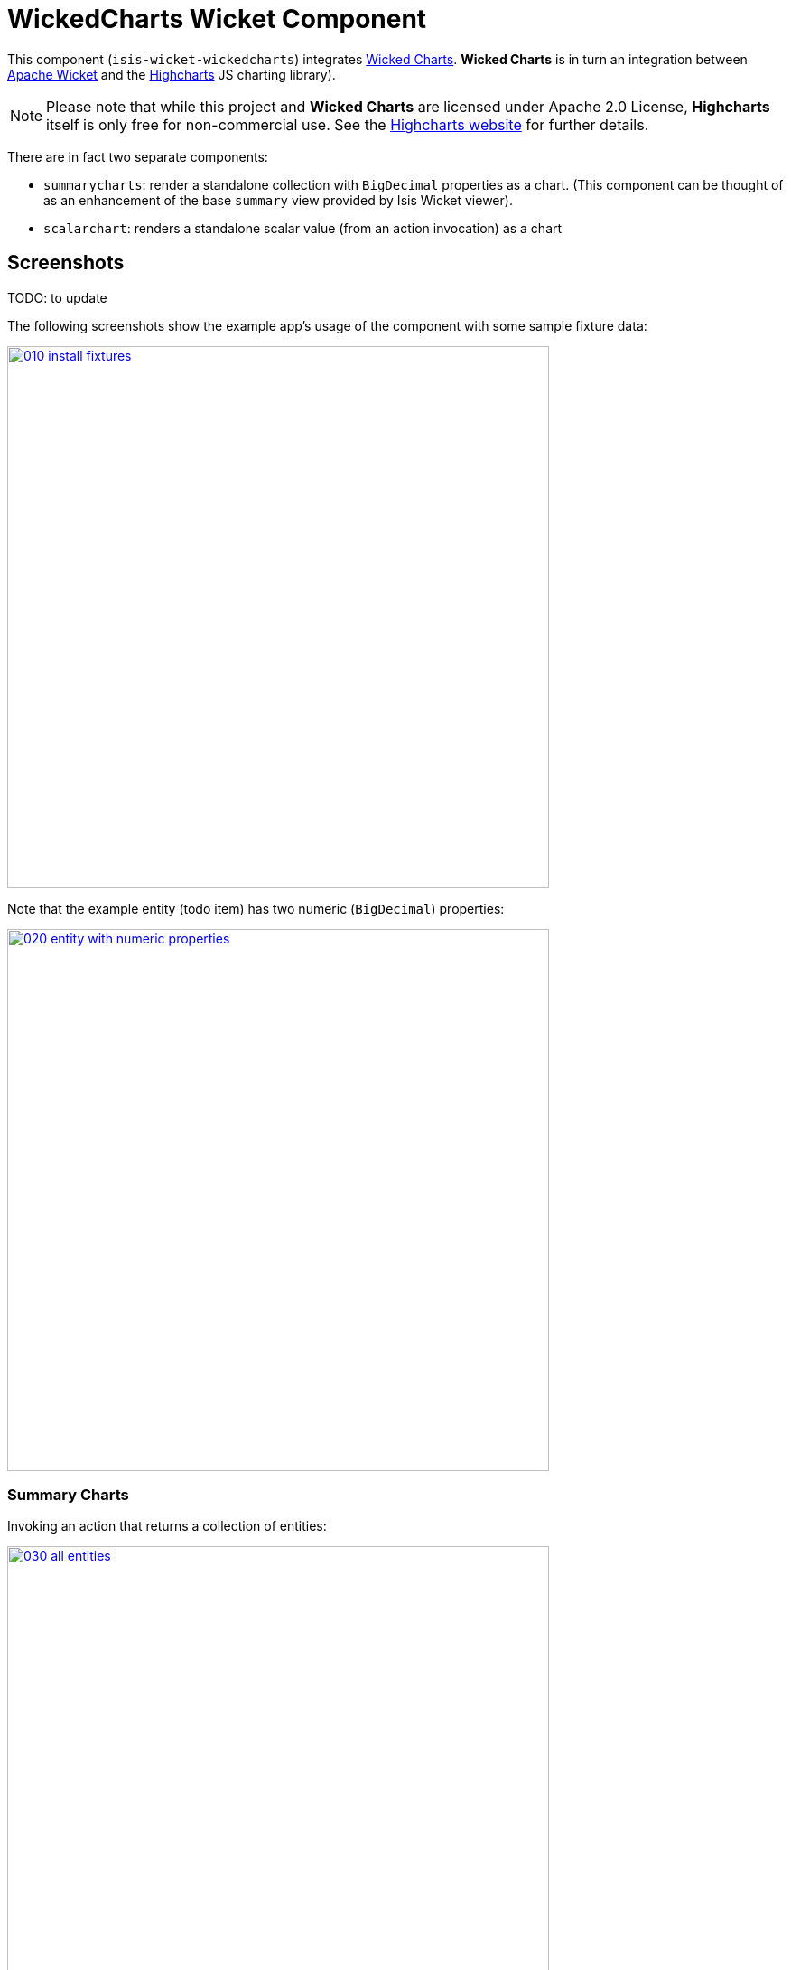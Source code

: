 [[wkt-wickedcharts]]
= WickedCharts Wicket Component
:_basedir: ../../../
:_imagesdir: images/


This component (`isis-wicket-wickedcharts`) integrates link:https://code.google.com/p/wicked-charts/[Wicked Charts].
*Wicked Charts* is in turn an integration between link:http://wicket.apache.org[Apache Wicket] and the link:http://www.highcharts.com/[Highcharts] JS charting library).

[NOTE]
====
Please note that while this project and *Wicked Charts* are licensed under Apache 2.0 License, *Highcharts* itself is only free for non-commercial use.
See the link:http://shop.highsoft.com/highcharts.html[Highcharts website] for further details.
====



There are in fact two separate components:

* `summarycharts`: render a standalone collection with `BigDecimal` properties as a chart.
(This component can be thought of as an enhancement of the base `summary` view provided by Isis Wicket viewer).

* `scalarchart`: renders a standalone scalar value (from an action invocation) as a chart



== Screenshots

TODO: to update

The following screenshots show the example app's usage of the component with some sample fixture data:

image::{_imagesdir}010-install-fixtures.png[width="600px",link="{_imagesdir}010-install-fixtures.png"]


Note that the example entity (todo item) has two numeric (`BigDecimal`) properties:

image::{_imagesdir}020-entity-with-numeric-properties.png[width="600px",link="{_imagesdir}020-entity-with-numeric-properties.png"]


=== Summary Charts

Invoking an action that returns a collection of entities:

image::{_imagesdir}030-all-entities.png[width="600px",link="{_imagesdir}030-all-entities.png"]


\... shows an additional button to view those entities in a summary chart:

image::{_imagesdir}040-standalone-collection-additional-button-for-summary-chart.png[width="600px",link="{_imagesdir}040-standalone-collection-additional-button-for-summary-chart.png"]


Clicking on the button renders a chart where the values of all numeric (`BigDecimal`) properties are plotted:

image::{_imagesdir}050-summary-chart.png[width="600px",link="{_imagesdir}050-summary-chart.png"]


=== Scalar Charts

Arbitrary charts can be returned from any action.
For example this action:

image::{_imagesdir}060-arbitrary-charts.png[width="600px",link="{_imagesdir}060-arbitrary-charts.png"]


\... renders a pie chart splitting out the example Todo entities by their category:

image::{_imagesdir}070-scalar-chart.png[width="600px",link="{_imagesdir}070-scalar-chart.png"]


== API & Usage

=== Summary Charts

There is no special usage; a standalone collection of any entity with one or more properties of type `BigDecimal` will be rendered using the `summarycharts` extension.


=== Scalar Chart

Any action returning the `WickedChart` value type should be rendered as a chart.
The `WickedChart` value type is simply a wrapper around the wicked chart's `Options` class:

[source,java]
----
import com.googlecode.wickedcharts.highcharts.options.Options;

public class WickedChart implements Serializable {

    private Options options;

    public WickedChart(Options options) { ... }
    ...
}
----


Any chart supported by *Wicked Charts* (see their link:http://wicked-charts.appspot.com/[showcase] app) should work.



== How to configure/use

=== Classpath

Add the component to your project's `dom` module's `pom.xml`:

[source,xml]
----
<dependency>
    <groupId>org.isisaddons.wicket.wickedcharts</groupId>
    <artifactId>isis-wicket-wickedcharts-cpt</artifactId>
    <version>1.15.0</version>
</dependency>
----


Check for later releases by searching link:http://search.maven.org/#search|ga|1|isis-wicket-wickedcharts-cpt[Maven Central Repo].

For instructions on how to use the latest `-SNAPSHOT`, see the xref:../../../pages/contributors-guide.adoc#[contributors guide].



== Known issues / Limitations

Although the `WickedChart` class (in the `scalarchart`'s API) has value semantics, it will (currently) not render as a chart if used as an entity property.
Such a property should be persistable, however.
Therefore a workaround is to hide the property and instead provide an action to show the chart.

For example:

[source,java]
----
public class MyEntity {

    private WickedChart chart;
    @Property(hidden=EVERYWHERE)
    public WickedChart getChart() { ... }
    public void setChart(WickedChart chart) { ... }

    public WickedChart showChart() {
        return getChart();
    }
    ...
}
----



== Dependencies

In addition to Apache Isis, this component depends on:

* `commons-codec:commons-codec` (ASL v2.0 License)
* link:https://code.google.com/p/wicked-charts/[Wicked Charts], `com.googlecode.wicked-charts:wicked-charts-wicket6` (ASL v2.0 License)
* link:http://www.highcharts.com/[Highcharts], http://highcharts.com/license (*commercial license required unless personal/open source project*)


